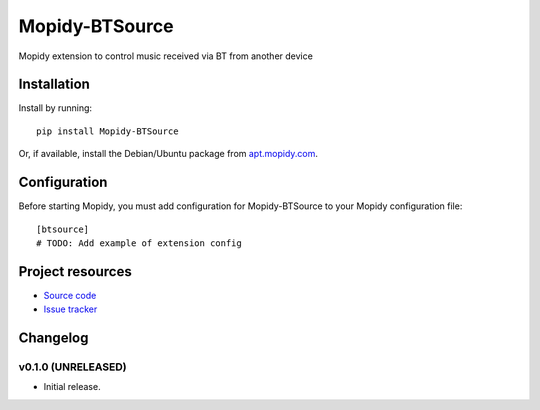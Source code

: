 ****************************
Mopidy-BTSource
****************************

.. image:: https://img.shields.io/pypi/v/Mopidy-BTSource.svg?style=flat
    :target: https://pypi.python.org/pypi/Mopidy-BTSource/
    :alt: Latest PyPI version

.. image:: https://img.shields.io/pypi/dm/Mopidy-BTSource.svg?style=flat
    :target: https://pypi.python.org/pypi/Mopidy-BTSource/
    :alt: Number of PyPI downloads

.. image:: https://img.shields.io/travis/ismailof/mopidy-btsource/master.svg?style=flat
    :target: https://travis-ci.org/ismailof/mopidy-btsource
    :alt: Travis CI build status

.. image:: https://img.shields.io/coveralls/ismailof/mopidy-btsource/master.svg?style=flat
   :target: https://coveralls.io/r/ismailof/mopidy-btsource
   :alt: Test coverage

Mopidy extension to control music received via BT from another device


Installation
============

Install by running::

    pip install Mopidy-BTSource

Or, if available, install the Debian/Ubuntu package from `apt.mopidy.com
<http://apt.mopidy.com/>`_.


Configuration
=============

Before starting Mopidy, you must add configuration for
Mopidy-BTSource to your Mopidy configuration file::

    [btsource]
    # TODO: Add example of extension config


Project resources
=================

- `Source code <https://github.com/ismailof/mopidy-btsource>`_
- `Issue tracker <https://github.com/ismailof/mopidy-btsource/issues>`_


Changelog
=========

v0.1.0 (UNRELEASED)
----------------------------------------

- Initial release.
